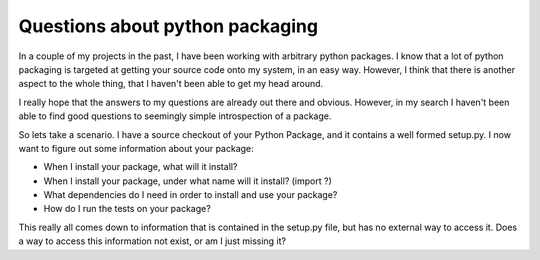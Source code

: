 .. post:: 2010-01-23 19:28:21

Questions about python packaging
================================

In a couple of my projects in the past, I have been working with
arbitrary python packages. I know that a lot of python packaging is
targeted at getting your source code onto my system, in an easy
way. However, I think that there is another aspect to the whole
thing, that I haven't been able to get my head around.

I really hope that the answers to my questions are already out
there and obvious. However, in my search I haven't been able to
find good questions to seemingly simple introspection of a
package.

So lets take a scenario. I have a source checkout of your Python
Package, and it contains a well formed setup.py. I now want to
figure out some information about your package:


-  When I install your package, what will it install?
-  When I install your package, under what name will it install?
   (import ?)
-  What dependencies do I need in order to install and use your
   package?
-  How do I run the tests on your package?

This really all comes down to information that is contained in the
setup.py file, but has no external way to access it. Does a way to
access this information not exist, or am I just missing it?


